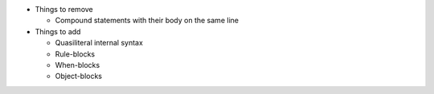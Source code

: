 * Things to remove

  * Compound statements with their body on the same line

* Things to add

  * Quasiliteral internal syntax
  * Rule-blocks
  * When-blocks
  * Object-blocks
